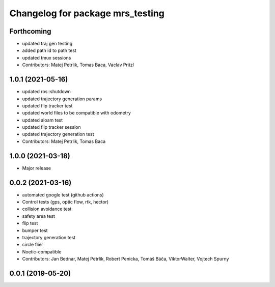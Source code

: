 ^^^^^^^^^^^^^^^^^^^^^^^^^^^^^^^^^
Changelog for package mrs_testing
^^^^^^^^^^^^^^^^^^^^^^^^^^^^^^^^^

Forthcoming
-----------
* updated traj gen testing
* added path id to path test
* updated tmux sessions
* Contributors: Matej Petrlik, Tomas Baca, Vaclav Pritzl

1.0.1 (2021-05-16)
------------------
* updated ros::shutdown
* updated trajectory generation params
* updated flip tracker test
* updated world files to be compatible with odometry
* updated aloam test
* updated flip tracker session
* updated trajectory generation test
* Contributors: Matej Petrlik, Tomas Baca

1.0.0 (2021-03-18)
------------------
* Major release

0.0.2 (2021-03-16)
------------------
* automated google test (github actions)
* Control tests (gps, optic flow, rtk, hector)
* collision avoidance test
* safety area test
* flip test
* bumper test
* trajectory generation test
* circle flier
* Noetic-compatible
* Contributors: Jan Bednar, Matej Petrlik, Robert Penicka, Tomáš Báča, ViktorWalter, Vojtech Spurny

0.0.1 (2019-05-20)
------------------
